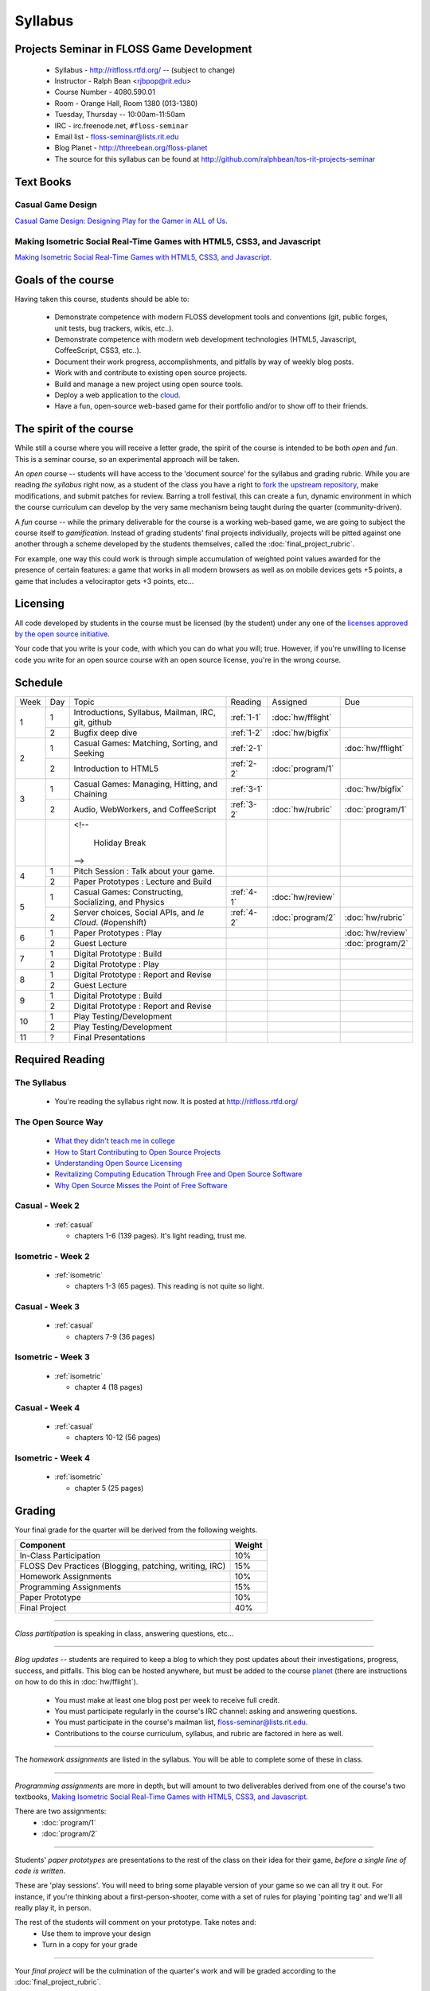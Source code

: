 Syllabus
========

Projects Seminar in FLOSS Game Development
------------------------------------------

 - Syllabus - http://ritfloss.rtfd.org/ -- (subject to change)
 - Instructor - Ralph Bean <rjbpop@rit.edu>
 - Course Number - 4080.590.01
 - Room - Orange Hall, Room 1380 (013-1380)
 - Tuesday, Thursday -- 10:00am-11:50am
 - IRC - irc.freenode.net, ``#floss-seminar``
 - Email list - `floss-seminar@lists.rit.edu
   <https://lists.rit.edu/mailman/listinfo.cgi/floss-seminar>`_
 - Blog Planet - http://threebean.org/floss-planet
 - The source for this syllabus can be found at
   http://github.com/ralphbean/tos-rit-projects-seminar

Text Books
----------

.. _casual:

Casual Game Design
~~~~~~~~~~~~~~~~~~
`Casual Game Design:  Designing Play for the Gamer in ALL of Us
<http://www.amazon.com/Casual-Game-Design-Designing-Gamer/dp/0123749530>`_.

.. _isometric:

Making Isometric Social Real-Time Games with HTML5, CSS3, and Javascript
~~~~~~~~~~~~~~~~~~~~~~~~~~~~~~~~~~~~~~~~~~~~~~~~~~~~~~~~~~~~~~~~~~~~~~~~

`Making Isometric Social Real-Time Games with HTML5, CSS3, and Javascript.
<http://www.amazon.com/Making-Isometric-Social-Real-Time-Javascript/dp/1449304753>`_

Goals of the course
---------------------


Having taken this course, students should be able to:

 - Demonstrate competence with modern FLOSS development tools and conventions
   (git, public forges, unit tests, bug trackers, wikis, etc..).
 - Demonstrate competence with modern web development technologies (HTML5,
   Javascript, CoffeeScript, CSS3, etc..).
 - Document their work progress, accomplishments, and pitfalls by way of weekly
   blog posts.
 - Work with and contribute to existing open source projects.
 - Build and manage a new project using open source tools.
 - Deploy a web application to the `cloud <http://rhcloud.com>`_.
 - Have a fun, open-source web-based game for their portfolio and/or to show
   off to their friends.

The spirit of the course
------------------------

While still a course where you will receive a letter grade, the spirit of the
course is intended to be both `open` and `fun`.  This is a seminar course,
so an experimental approach will be taken.

An `open` course -- students will have access to the 'document source' for the
syllabus and grading rubric.  While you are reading `the syllabus` right now,
as a student of the class you have a right to `fork the upstream repository
<http://github.com/ralphbean/tos-rit-projects-seminar>`_, make modifications,
and submit patches for review.  Barring a troll festival, this can create a fun,
dynamic environment in which the course curriculum can develop by the very same
mechanism being taught during the quarter (community-driven).

A `fun` course -- while the primary deliverable for the course is a working
web-based game, we are going to subject the course itself to `gamification`.
Instead of grading students' final projects individually, projects will be
pitted against one another through a scheme developed by the students
themselves, called the :doc:`final_project_rubric`.

For example, one way this could work is through simple accumulation of weighted
point values awarded for the presence of certain features: a game that works in
all modern browsers as well as on mobile devices gets +5 points, a game that
includes a velociraptor gets +3 points, etc...

Licensing
---------

All code developed by students in the course must be licensed (by the student)
under any one of the `licenses approved by the open source initiative
<http://www.opensource.org/licenses/category>`_.

Your code that you write is your code, with which you can do what you will;
true.  However, if you're unwilling to license code you write for an open source
course with an open source license, you're in the wrong course.

Schedule
--------

+----+---+----------------------------+----------+-------------------+-------------------+
|Week|Day|Topic                       |Reading   | Assigned          | Due               |
+----+---+----------------------------+----------+-------------------+-------------------+
|1   |1  | Introductions, Syllabus,   |:ref:`1-1`|:doc:`hw/fflight`  |                   |
|    |   | Mailman, IRC, git, github  |          |                   |                   |
+    +---+----------------------------+----------+-------------------+-------------------+
|    |2  | Bugfix deep dive           |:ref:`1-2`|:doc:`hw/bigfix`   |                   |
+----+---+----------------------------+----------+-------------------+-------------------+
|2   |1  | Casual Games: Matching,    |:ref:`2-1`|                   |:doc:`hw/fflight`  |
|    |   | Sorting, and Seeking       |          |                   |                   |
+    +---+----------------------------+----------+-------------------+-------------------+
|    |2  | Introduction to HTML5      |:ref:`2-2`|:doc:`program/1`   |                   |
+----+---+----------------------------+----------+-------------------+-------------------+
|3   |1  | Casual Games: Managing,    |:ref:`3-1`|                   |:doc:`hw/bigfix`   |
|    |   | Hitting, and Chaining      |          |                   |                   |
+    +---+----------------------------+----------+-------------------+-------------------+
|    |2  | Audio, WebWorkers, and     |:ref:`3-2`|:doc:`hw/rubric`   |:doc:`program/1`   |
|    |   | CoffeeScript               |          |                   |                   |
+----+---+----------------------------+----------+-------------------+-------------------+
|    |   | <!--                       |          |                   |                   |
|    |   |                            |          |                   |                   |
|    |   |     Holiday Break          |          |                   |                   |
|    |   | -->                        |          |                   |                   |
+----+---+----------------------------+----------+-------------------+-------------------+
|4   |1  | Pitch Session : Talk about |          |                   |                   |
|    |   | your game.                 |          |                   |                   |
+    +---+----------------------------+----------+-------------------+-------------------+
|    |2  | Paper Prototypes : Lecture |          |                   |                   |
|    |   | and Build                  |          |                   |                   |
+----+---+----------------------------+----------+-------------------+-------------------+
|5   |1  | Casual Games: Constructing,|:ref:`4-1`|:doc:`hw/review`   |                   |
|    |   | Socializing, and Physics   |          |                   |                   |
+    +---+----------------------------+----------+-------------------+-------------------+
|    |2  | Server choices, Social     |:ref:`4-2`|:doc:`program/2`   | :doc:`hw/rubric`  |
|    |   | APIs, and `le Cloud`.      |          |                   |                   |
|    |   | (#openshift)               |          |                   |                   |
+----+---+----------------------------+----------+-------------------+-------------------+
|6   |1  | Paper Prototypes : Play    |          |                   |:doc:`hw/review`   |
+    +---+----------------------------+----------+-------------------+-------------------+
|    |2  | Guest Lecture              |          |                   |:doc:`program/2`   |
+----+---+----------------------------+----------+-------------------+-------------------+
|7   |1  | Digital Prototype : Build  |          |                   |                   |
+    +---+----------------------------+----------+-------------------+-------------------+
|    |2  | Digital Prototype : Play   |          |                   |                   |
+----+---+----------------------------+----------+-------------------+-------------------+
|8   |1  | Digital Prototype : Report |          |                   |                   |
|    |   | and Revise                 |          |                   |                   |
+    +---+----------------------------+----------+-------------------+-------------------+
|    |2  | Guest Lecture              |          |                   |                   |
+----+---+----------------------------+----------+-------------------+-------------------+
|9   |1  | Digital Prototype : Build  |          |                   |                   |
+    +---+----------------------------+----------+-------------------+-------------------+
|    |2  | Digital Prototype : Report |          |                   |                   |
|    |   | and Revise                 |          |                   |                   |
+----+---+----------------------------+----------+-------------------+-------------------+
|10  |1  | Play Testing/Development   |          |                   |                   |
+    +---+----------------------------+----------+-------------------+-------------------+
|    |2  | Play Testing/Development   |          |                   |                   |
+----+---+----------------------------+----------+-------------------+-------------------+
|11  |?  | Final Presentations        |          |                   |                   |
+----+---+----------------------------+----------+-------------------+-------------------+

Required Reading
----------------


.. _1-1:

The Syllabus
~~~~~~~~~~~~

 - You're reading the syllabus right now.  It is posted at
   http://ritfloss.rtfd.org/

.. _1-2:

The Open Source Way
~~~~~~~~~~~~~~~~~~~

 - `What they didn't teach me in college
   <http://ericholscher.com/blog/2009/nov/10/what-they-didnt-teach-me-college/>`_
 - `How to Start Contributing to Open Source Projects
   <http://maymay.net/blog/2009/02/11/how-to-start-contributing-to-open-source-projects/>`_
 - `Understanding Open Source Licensing
   <http://openacs.org/about/licensing/open-source-licensing>`_
 - `Revitalizing Computing Education Through Free and Open Source Software
   <http://www.cs.trincoll.edu/~ram/pubs/CACM09-Morelli.pdf>`_
 - `Why Open Source Misses the Point of Free Software
   <http://www.gnu.org/philosophy/open-source-misses-the-point.html>`_

.. _2-1:

Casual -  Week 2
~~~~~~~~~~~~~~~~

 - :ref:`casual`

   - chapters 1-6 (139 pages).  It's light reading, trust me.

.. _2-2:

Isometric - Week 2
~~~~~~~~~~~~~~~~~~

 - :ref:`isometric`

   - chapters 1-3 (65 pages).  This reading is not quite so
     light.

.. _3-1:

Casual -  Week 3
~~~~~~~~~~~~~~~~

 - :ref:`casual`

   - chapters 7-9 (36 pages)

.. _3-2:

Isometric - Week 3
~~~~~~~~~~~~~~~~~~

 - :ref:`isometric`

   - chapter 4 (18 pages)

.. _4-1:

Casual -  Week 4
~~~~~~~~~~~~~~~~

 - :ref:`casual`

   - chapters 10-12 (56 pages)

.. _4-2:

Isometric - Week 4
~~~~~~~~~~~~~~~~~~

 - :ref:`isometric`

   - chapter 5 (25 pages)


Grading
-------

Your final grade for the quarter will be derived from the following weights.

+--------------------------------------------------------+--------------+
| Component                                              | Weight       |
+========================================================+==============+
|In-Class Participation                                  | 10%          |
+--------------------------------------------------------+--------------+
|FLOSS Dev Practices (Blogging, patching, writing, IRC)  | 15%          |
+--------------------------------------------------------+--------------+
|Homework Assignments                                    | 10%          |
+--------------------------------------------------------+--------------+
|Programming Assignments                                 | 15%          |
+--------------------------------------------------------+--------------+
|Paper Prototype                                         | 10%          |
+--------------------------------------------------------+--------------+
|Final Project                                           | 40%          |
+--------------------------------------------------------+--------------+

----

*Class partitipation* is speaking in class, answering questions, etc...

----

*Blog updates* -- students are required to keep a blog to which they post updates
about their investigations, progress, success, and pitfalls.  This blog can be
hosted anywhere, but must be added to the course `planet
<http://threebean.org/floss-planet/>`_ (there are instructions on how to do this
in :doc:`hw/fflight`).

 - You must make at least one blog post per week to receive full credit.
 - You must participate regularly in the course's IRC channel: asking and
   answering questions.
 - You must participate in the course's mailman list,
   `floss-seminar@lists.rit.edu
   <https://lists.rit.edu/mailman/listinfo.cgi/floss-seminar>`_.
 - Contributions to the course curriculum, syllabus, and rubric are factored in
   here as well.

----

The *homework assignments* are listed in the syllabus.  You will be able to
complete some of these in class.

----

*Programming assignments* are more in depth, but will amount to two deliverables
derived from one of the course's two textbooks, `Making Isometric Social
Real-Time Games with HTML5, CSS3, and Javascript
<http://www.amazon.com/Making-Isometric-Real-Time-JavaScript-ebook/dp/B005KOJ4DK/ref=dp_kinw_strp_1?ie=UTF8&m=AG56TWVU5XWC2>`_.

There are two assignments:
 - :doc:`program/1`
 - :doc:`program/2`

----

Students' *paper prototypes* are presentations to the rest of the class on their
idea for their game, *before a single line of code is written*.

These are 'play sessions'.  You will need to bring some playable version of your
game so we can all try it out.  For instance, if you're thinking about a
first-person-shooter, come with a set of rules for playing 'pointing tag' and
we'll all really play it, in person.

The rest of the students will comment on your prototype.  Take notes and:
 - Use them to improve your design
 - Turn in a copy for your grade

----

Your *final project* will be the culmination of the quarter's work and will be
graded according to the :doc:`final_project_rubric`.

Lightning Talks - Extra Credit
------------------------------

Every Tuesday for the first portion of class, any student has the opportunity
to give a `lightning talk <http://en.wikipedia.org/wiki/Lightning_Talk>`_ on a
topic of their chosing.  Your lightning talk must be less than 5 minutes in
length and must be at least remotely related to the course material.

You will receive +1 extra credit points towards your final grade for every
lightning talk you give.  Only the first three lightning talks offered will be
allowed during a given class.  Talks will be chosen from among those offered by
students on a FIFO basis.
